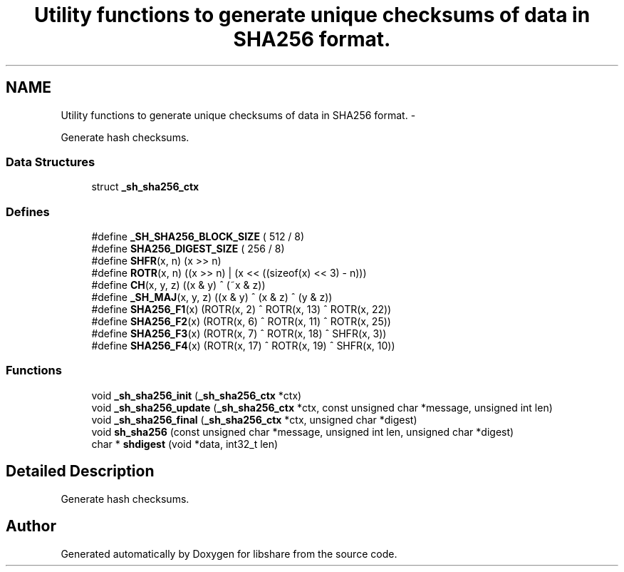.TH "Utility functions to generate unique checksums of data in SHA256 format." 3 "31 May 2014" "Version 2.1.2" "libshare" \" -*- nroff -*-
.ad l
.nh
.SH NAME
Utility functions to generate unique checksums of data in SHA256 format. \- 
.PP
Generate hash checksums.  

.SS "Data Structures"

.in +1c
.ti -1c
.RI "struct \fB_sh_sha256_ctx\fP"
.br
.in -1c
.SS "Defines"

.in +1c
.ti -1c
.RI "#define \fB_SH_SHA256_BLOCK_SIZE\fP   ( 512 / 8)"
.br
.ti -1c
.RI "#define \fBSHA256_DIGEST_SIZE\fP   ( 256 / 8)"
.br
.ti -1c
.RI "#define \fBSHFR\fP(x, n)   (x >> n)"
.br
.ti -1c
.RI "#define \fBROTR\fP(x, n)   ((x >> n) | (x << ((sizeof(x) << 3) - n)))"
.br
.ti -1c
.RI "#define \fBCH\fP(x, y, z)   ((x & y) ^ (~x & z))"
.br
.ti -1c
.RI "#define \fB_SH_MAJ\fP(x, y, z)   ((x & y) ^ (x & z) ^ (y & z))"
.br
.ti -1c
.RI "#define \fBSHA256_F1\fP(x)   (ROTR(x,  2) ^ ROTR(x, 13) ^ ROTR(x, 22))"
.br
.ti -1c
.RI "#define \fBSHA256_F2\fP(x)   (ROTR(x,  6) ^ ROTR(x, 11) ^ ROTR(x, 25))"
.br
.ti -1c
.RI "#define \fBSHA256_F3\fP(x)   (ROTR(x,  7) ^ ROTR(x, 18) ^ SHFR(x,  3))"
.br
.ti -1c
.RI "#define \fBSHA256_F4\fP(x)   (ROTR(x, 17) ^ ROTR(x, 19) ^ SHFR(x, 10))"
.br
.in -1c
.SS "Functions"

.in +1c
.ti -1c
.RI "void \fB_sh_sha256_init\fP (\fB_sh_sha256_ctx\fP *ctx)"
.br
.ti -1c
.RI "void \fB_sh_sha256_update\fP (\fB_sh_sha256_ctx\fP *ctx, const unsigned char *message, unsigned int len)"
.br
.ti -1c
.RI "void \fB_sh_sha256_final\fP (\fB_sh_sha256_ctx\fP *ctx, unsigned char *digest)"
.br
.ti -1c
.RI "void \fBsh_sha256\fP (const unsigned char *message, unsigned int len, unsigned char *digest)"
.br
.ti -1c
.RI "char * \fBshdigest\fP (void *data, int32_t len)"
.br
.in -1c
.SH "Detailed Description"
.PP 
Generate hash checksums. 
.SH "Author"
.PP 
Generated automatically by Doxygen for libshare from the source code.
